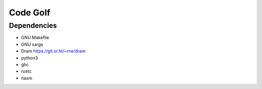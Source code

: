 Code Golf
#########

Dependencies
============

- GNU Makefile
- GNU xargs
- Dram https://git.sr.ht/~rne/dram
- python3
- ghc
- rustc
- nasm
